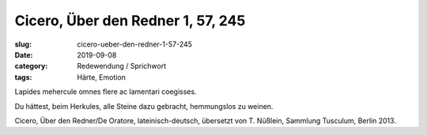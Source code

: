Cicero, Über den Redner 1, 57, 245
==================================

:slug: cicero-ueber-den-redner-1-57-245
:date: 2019-09-08
:category: Redewendung / Sprichwort
:tags: Härte, Emotion

.. class:: original

  Lapides mehercule omnes flere ac lamentari coegisses.

.. class:: translation

   Du hättest, beim Herkules, alle Steine dazu gebracht, hemmungslos zu weinen.

.. class:: translation-source

   Cicero, Über den Redner/De Oratore, lateinisch-deutsch, übersetzt von T. Nüßlein, Sammlung Tusculum, Berlin 2013.
